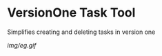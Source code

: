 * VersionOne Task Tool
  Simplifies creating and deleting tasks in version one

  [[img/eg.gif]]

